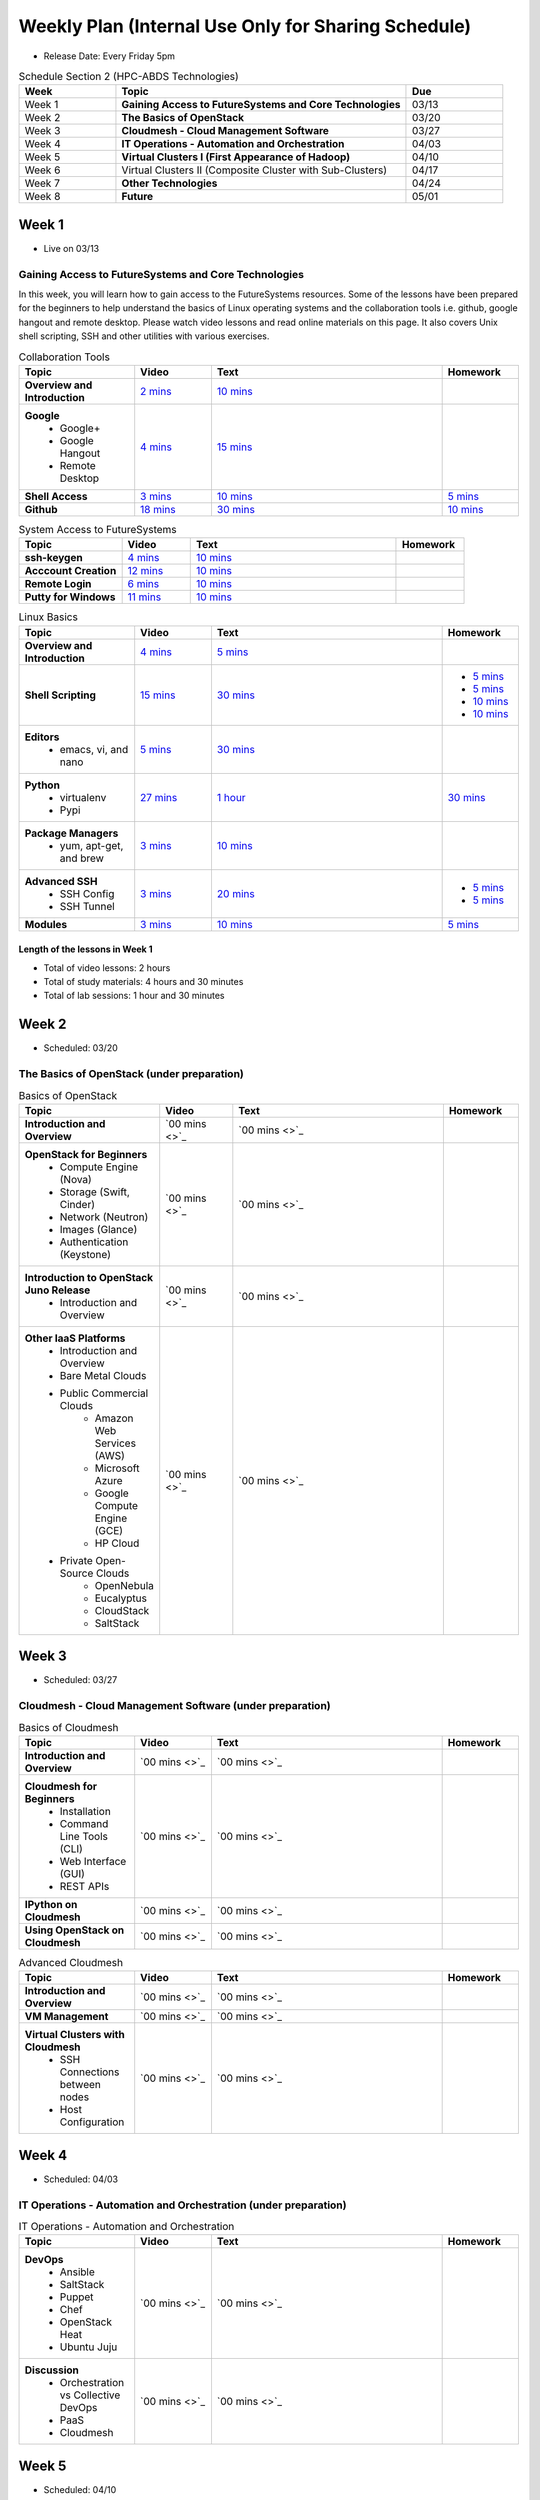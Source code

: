 ===============================================================================
Weekly Plan (Internal Use Only for Sharing Schedule)
===============================================================================

* Release Date: Every Friday 5pm

.. list-table:: Schedule Section 2 (HPC-ABDS Technologies)
   :widths: 10 30 10 
   :header-rows: 1

   * - Week
     - Topic
     - Due
   * - Week 1
     - **Gaining Access to FutureSystems and Core Technologies**
     - 03/13
   * - Week 2
     - **The Basics of OpenStack**
     - 03/20
   * - Week 3
     - **Cloudmesh - Cloud Management Software**
     - 03/27
   * - Week 4
     - **IT Operations - Automation and Orchestration**
     - 04/03
   * - Week 5
     - **Virtual Clusters I (First Appearance of Hadoop)**
     - 04/10
   * - Week 6
     - Virtual Clusters II (Composite Cluster with Sub-Clusters)
     - 04/17
   * - Week 7
     - **Other Technologies**
     - 04/24
   * - Week 8
     - **Future**
     - 05/01

Week 1 
-------------------------------------------------------------------------------

* Live on 03/13

Gaining Access to FutureSystems and Core Technologies
*******************************************************************************

In this week, you will learn how to gain access to the FutureSystems resources.
Some of the lessons have been prepared for the beginners to help understand the
basics of Linux operating systems and the collaboration tools i.e. github,
google hangout and remote desktop. Please watch video lessons and read online
materials on this page. It also covers Unix shell scripting, SSH and other
utilities with various exercises.

.. list-table:: Collaboration Tools
   :widths: 15 10 30 10
   :header-rows: 1

   * - Topic
     - Video
     - Text
     - Homework
   * - **Overview and Introduction**
     - `2 mins <https://www.youtube.com/watch?v=ZWzYGwnbZK4&list=PLLO4AVszo1SPYLypeUK0uPc4X6GXwWhcx&index=1>`_
     - `10 mins <http://cloudmesh.github.io/introduction_to_cloud_computing/class/lesson/collaboration/overview.html>`_
     - 
   * - **Google**
        - Google+
        - Google Hangout
        - Remote Desktop
     - `4 mins  <https://www.youtube.com/watch?v=kOrWm830vxQ&list=PLLO4AVszo1SPYLypeUK0uPc4X6GXwWhcx&index=2>`_
     - `15 mins  <http://cloudmesh.github.io/introduction_to_cloud_computing/class/lesson/google.html>`_
     -
   * - **Shell Access**                  
     - `3 mins <https://www.youtube.com/watch?v=aJDXfvOrzRE&index=3&list=PLLO4AVszo1SPYLypeUK0uPc4X6GXwWhcx>`_
     - `10 mins <http://cloudmesh.github.io/introduction_to_cloud_computing/class/lesson/shell-access.html>`_
     - `5 mins <http://cloudmesh.github.io/introduction_to_cloud_computing/class/lesson/shell-access.html#exercise>`_
   * - **Github**
     - `18 mins <https://www.youtube.com/watch?v=KrAjal1a30w&list=PLLO4AVszo1SPYLypeUK0uPc4X6GXwWhcx&index=4>`_
     - `30 mins <http://cloudmesh.github.io/introduction_to_cloud_computing/class/lesson/git.html>`_
     - `10 mins <http://cloudmesh.github.io/introduction_to_cloud_computing/class/lesson/git.html#exercise>`_

.. list-table:: System Access to FutureSystems                                                                              
   :widths: 15 10 30 10
   :header-rows: 1

   * - Topic
     - Video
     - Text
     - Homework
   * - **ssh-keygen**
     - `4 mins <https://www.youtube.com/watch?v=pQb2VV1zNIc&feature=em-upload_owner>`_
     - `10 mins <http://cloudmesh.github.io/introduction_to_cloud_computing/accounts/ssh.html#s-using-ssh>`_
     -  
   * - **Acccount Creation**
     - `12 mins <https://www.youtube.com/watch?v=X6zeVEALzTk>`_
     - `10 mins <http://cloudmesh.github.io/introduction_to_cloud_computing/accounts/accounts.html>`_
     - 
   * - **Remote Login**                                                                             
     - `6 mins <https://mix.office.com/watch/eddgjmovoty0>`_ 
     - `10 mins <http://cloudmesh.github.io/introduction_to_cloud_computing/class/lesson/system/futuresystemsuse.html#remote-login>`_
     -
   * - **Putty for Windows**
     - `11 mins <https://mix.office.com/watch/9z30n7rs67x0>`_
     - `10 mins <http://cloudmesh.github.io/introduction_to_cloud_computing/class/lesson/system/futuresystemsuse.html#putty-under-preparation>`_
     -

.. list-table:: Linux Basics
   :widths: 15 10 30 10
   :header-rows: 1

   * - Topic
     - Video
     - Text
     - Homework
   * - **Overview and Introduction** 
     - `4 mins <https://www.youtube.com/watch?v=2uVZrGPCNcY&list=PLLO4AVszo1SOZF0tvCxLfS4AwkAJ1QKyp&index=1>`_
     - `5 mins <http://cloudmesh.github.io/introduction_to_cloud_computing/class/lesson/linux/overview.html>`_
     - 
   * - **Shell Scripting**                                                         
     - `15 mins <https://www.youtube.com/watch?v=TBOG3wmU8ZA&list=PLLO4AVszo1SOZF0tvCxLfS4AwkAJ1QKyp&index=2>`_
     - `30 mins <http://cloudmesh.github.io/introduction_to_cloud_computing/class/lesson/linux/shell.html>`_
     - - `5 mins <http://cloudmesh.github.io/introduction_to_cloud_computing/class/lesson/linux/shell.html#exercises>`_
       - `5 mins <http://cloudmesh.github.io/introduction_to_cloud_computing/class/lesson/linux/shell.html#id7>`_
       - `10 mins <http://cloudmesh.github.io/introduction_to_cloud_computing/class/lesson/linux/shell.html#id11>`_
       - `10 mins <http://cloudmesh.github.io/introduction_to_cloud_computing/class/lesson/linux/shell.html#id14>`_
   * - **Editors**                            
        - emacs, vi, and nano                                           
     - `5 mins <https://www.youtube.com/watch?v=yHW_qzOzPa0&list=PLLO4AVszo1SOZF0tvCxLfS4AwkAJ1QKyp&index=3>`_
     - `30 mins <http://cloudmesh.github.io/introduction_to_cloud_computing/class/lesson/linux/editors.html>`_
     -
   * - **Python**                             
        - virtualenv                                                                                  
        - Pypi                                                         
     - `27 mins <https://www.youtube.com/watch?v=e_RuGr1dL0c&index=7&list=PLLO4AVszo1SOZF0tvCxLfS4AwkAJ1QKyp>`_
     - `1 hour <http://cloudmesh.github.io/introduction_to_cloud_computing/class/lesson/linux/python.html>`_
     - `30 mins <http://cloudmesh.github.io/introduction_to_cloud_computing/class/lesson/linux/python.html#exercises>`_
   * - **Package Managers**                   
        - yum, apt-get, and brew                                                      
     - `3 mins <https://www.youtube.com/watch?v=Onn9SKdUDUc&list=PLLO4AVszo1SOZF0tvCxLfS4AwkAJ1QKyp&index=4>`_
     - `10 mins <http://cloudmesh.github.io/introduction_to_cloud_computing/class/lesson/linux/packagemanagement.html>`_
     -
   * - **Advanced SSH**
        - SSH Config
        - SSH Tunnel
     - `3 mins <https://www.youtube.com/watch?v=eYanElmtqMo&index=6&list=PLLO4AVszo1SOZF0tvCxLfS4AwkAJ1QKyp>`_
     - `20 mins <http://cloudmesh.github.io/introduction_to_cloud_computing/class/lesson/linux/advancedssh.html>`_
     - - `5 mins <http://cloudmesh.github.io/introduction_to_cloud_computing/class/lesson/linux/advancedssh.html#exercise-i>`_
       - `5 mins <http://cloudmesh.github.io/introduction_to_cloud_computing/class/lesson/linux/advancedssh.html#exercise-ii>`_
   * - **Modules**
     - `3 mins <https://www.youtube.com/watch?v=0mBERd57pZ8&list=PLLO4AVszo1SOZF0tvCxLfS4AwkAJ1QKyp&index=6>`_
     - `10 mins <http://cloudmesh.github.io/introduction_to_cloud_computing/class/lesson/linux/modules.html>`_
     - `5 mins <http://cloudmesh.github.io/introduction_to_cloud_computing/class/lesson/linux/modules.html#exercises>`_

Length of the lessons in Week 1
^^^^^^^^^^^^^^^^^^^^^^^^^^^^^^^^^^^^^^^^^^^^^^^^^^^^^^^^^^^^^^^^^^^^^^^^^^^^^^^

* Total of video lessons: 2 hours
* Total of study materials: 4 hours and 30 minutes
* Total of lab sessions: 1 hour and 30 minutes

Week 2 
-------------------------------------------------------------------------------

* Scheduled: 03/20

The Basics of OpenStack (under preparation)
*******************************************************************************

.. list-table:: Basics of OpenStack
   :widths: 15 10 30 10
   :header-rows: 1

   * - Topic
     - Video
     - Text
     - Homework
   * - **Introduction and Overview**
     - `00 mins <>`_
     - `00 mins <>`_
     - 
   * - **OpenStack for Beginners**
         - Compute Engine (Nova)
         - Storage (Swift, Cinder)
         - Network (Neutron)
         - Images (Glance)
         - Authentication (Keystone)
     - `00 mins <>`_
     - `00 mins <>`_
     - 
   * - **Introduction to OpenStack Juno Release**
        - Introduction and Overview
     - `00 mins <>`_
     - `00 mins <>`_
     - 
   * - **Other IaaS Platforms**
        - Introduction and Overview
        - Bare Metal Clouds
        - Public Commercial Clouds
             - Amazon Web Services (AWS)
             - Microsoft Azure
             - Google Compute Engine (GCE)
             - HP Cloud
        - Private Open-Source Clouds
             - OpenNebula
             - Eucalyptus
             - CloudStack
             - SaltStack
     - `00 mins <>`_
     - `00 mins <>`_
     - 

Week 3
-------------------------------------------------------------------------------

* Scheduled: 03/27

Cloudmesh - Cloud Management Software (under preparation)
*******************************************************************************

.. Cloudmesh is a cloud resource management software written in Python. It
        automates launching multiple VM instances across different cloud platforms
        including Amazon EC2, Microsoft Azure Virtual Machine, HP Cloud, OpenStack, and
        Eucalyptus.  The web interface of Cloudmesh help users and administrators
        manage entire cloud resources. Most cutting-edge technologies such as Apache
        LibCloud, Celery, IPython, Flask, Fabric, Docopt, YAML, MongoDB, and Sphinx are
        applied to enhance Web Service, Command Line Tools and Rest APIs.

.. list-table:: Basics of Cloudmesh
   :widths: 15 10 30 10
   :header-rows: 1

   * - Topic
     - Video
     - Text
     - Homework
   * - **Introduction and Overview**
     - `00 mins <>`_
     - `00 mins <>`_
     - 
   * - **Cloudmesh for Beginners**
        - Installation
        - Command Line Tools (CLI)
        - Web Interface (GUI)
        - REST APIs
     - `00 mins <>`_
     - `00 mins <>`_
     - 
   * - **IPython on Cloudmesh**
     - `00 mins <>`_
     - `00 mins <>`_
     - 
   * - **Using OpenStack on Cloudmesh**
     - `00 mins <>`_
     - `00 mins <>`_
     - 

.. list-table:: Advanced Cloudmesh
   :widths: 15 10 30 10
   :header-rows: 1

   * - Topic
     - Video
     - Text
     - Homework
   * - **Introduction and Overview**
     - `00 mins <>`_
     - `00 mins <>`_
     - 
   * - **VM Management**
     - `00 mins <>`_
     - `00 mins <>`_
     - 
   * - **Virtual Clusters with Cloudmesh**
        - SSH Connections between nodes
        - Host Configuration
     - `00 mins <>`_
     - `00 mins <>`_
     - 

Week 4
-------------------------------------------------------------------------------

* Scheduled: 04/03

IT Operations - Automation and Orchestration (under preparation)
*******************************************************************************

.. list-table:: IT Operations - Automation and Orchestration
   :widths: 15 10 30 10
   :header-rows: 1

   * - Topic
     - Video
     - Text
     - Homework
   * - **DevOps**
        - Ansible
        - SaltStack
        - Puppet
        - Chef
        - OpenStack Heat
        - Ubuntu Juju
     - `00 mins <>`_
     - `00 mins <>`_
     - 
   * - **Discussion**
        - Orchestration vs Collective DevOps
        - PaaS
        - Cloudmesh
     - `00 mins <>`_
     - `00 mins <>`_
     - 



Week 5 
-------------------------------------------------------------------------------

* Scheduled: 04/10

Virtual Clusters I (under preparation)
*******************************************************************************

**First Appearance of Hadoop in This Week**

.. list-table:: Virtual Clusters I
   :widths: 15 10 30 10
   :header-rows: 1

   * - Topic
     - Video
     - Text
     - Homework
   * - **Introduction and Overview**
     - `00 mins <>`_
     - `00 mins <>`_
     - 
   * - **Dynamic Deployment of Arbitrary X Software on Virtual Cluster**
     - `00 mins <>`_
     - `00 mins <>`_
     - 
   * - **Hadoop Virtual Cluster**
        - Cloudmesh
        - Discusson
        - Advanced Topics with Hadoop
             - Zookeeper and HBase
             - Yarn
             - OpenStack Havana
     - `00 mins <>`_
     - `00 mins <>`_
     - 

Week 6
-------------------------------------------------------------------------------

* Scheduled: 04/17

Virtual Cluster II: Composite Cluster with Sub-Clusters (under preparation)
*******************************************************************************

.. list-table:: Virtual Cluster II
   :widths: 15 10 30 10
   :header-rows: 1

   * - Topic
     - Video
     - Text
     - Homework
   * - **Composite Cluster with Sub-Clusters**
        - Introduction and Overview
        - Creating a Cross Resource Virtual Cluster
     - `00 mins <>`_
     - `00 mins <>`_
     - 
   * - **OpenMPI Virtual Cluster**
        - Introduction and Overview
        - HPC Stack - MPI
        - Cloudmesh HPC
     - `00 mins <>`_
     - `00 mins <>`_
     - 
   * - **MongoDB Virtual Cluster**
        - Introduction and Overview
        - Sharded MongoDB
     - `00 mins <>`_
     - `00 mins <>`_
     - 

Week 7
-------------------------------------------------------------------------------

* Scheduled: 04/24

Other Technologies (under preparation)
*******************************************************************************

.. list-table:: Other Technologies
   :widths: 15 10 30 10
   :header-rows: 1

   * - Topic
     - Video
     - Text
     - Homework
   * - **Virtualization Technologies**
         - Introduction and Overview
         - Hypervisors
             - KVM
             - Containers (LXC)
             - Docker
     - `00 mins <>`_
     - `00 mins <>`_
     - 
   * - **VM Software**
         - Vagrant
         - Oracle VirtualBox
         - VMWare
     - `00 mins <>`_
     - `00 mins <>`_
     - 
   * - **Apache Big Data Stack (ABDS)**
         - Apache ZooKepper
         - Apache Storm
         - Apache Mesos
         - Apache HBase
         - Apache Spark
         - Apache Pig
         - Apache Hive
     - `00 mins <>`_
     - `00 mins <>`_
     - 
   * - **Glossary**
     - `00 mins <>`_
     - `00 mins <>`_
     - 

Week 8
-------------------------------------------------------------------------------

* Scheduled: 05/01

Future (under preparation)
*******************************************************************************

.. list-table:: Future
   :widths: 15 10 30 10
   :header-rows: 1

   * - Topic
     - Video
     - Text
     - Homework
   * - **What will the Future Bring**
     - `00 mins <>`_
     - `00 mins <>`_
     - 
   * - **GE Industrial Internet of Things (IIoT)**
     - `00 mins <>`_
     - `00 mins <>`_
     - 

